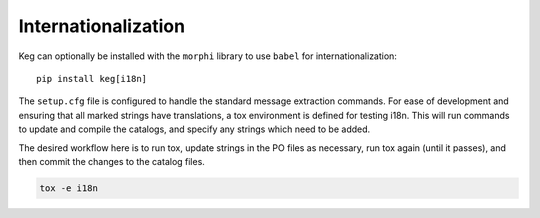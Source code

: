 Internationalization
====================

Keg can optionally be installed with the ``morphi`` library to use ``babel`` for internationalization::

    pip install keg[i18n]

The ``setup.cfg`` file is configured to handle the standard message extraction commands. For ease of development
and ensuring that all marked strings have translations, a tox environment is defined for testing i18n. This will
run commands to update and compile the catalogs, and specify any strings which need to be added.

The desired workflow here is to run tox, update strings in the PO files as necessary, run tox again
(until it passes), and then commit the changes to the catalog files.

.. code::

    tox -e i18n

